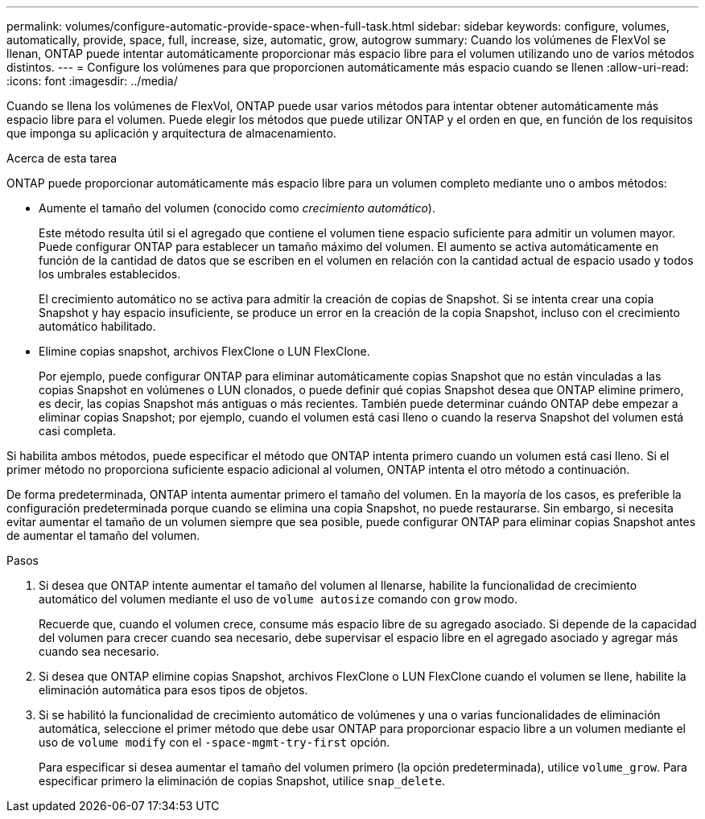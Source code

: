 ---
permalink: volumes/configure-automatic-provide-space-when-full-task.html 
sidebar: sidebar 
keywords: configure, volumes, automatically, provide, space, full, increase, size, automatic, grow, autogrow 
summary: Cuando los volúmenes de FlexVol se llenan, ONTAP puede intentar automáticamente proporcionar más espacio libre para el volumen utilizando uno de varios métodos distintos. 
---
= Configure los volúmenes para que proporcionen automáticamente más espacio cuando se llenen
:allow-uri-read: 
:icons: font
:imagesdir: ../media/


[role="lead"]
Cuando se llena los volúmenes de FlexVol, ONTAP puede usar varios métodos para intentar obtener automáticamente más espacio libre para el volumen. Puede elegir los métodos que puede utilizar ONTAP y el orden en que, en función de los requisitos que imponga su aplicación y arquitectura de almacenamiento.

.Acerca de esta tarea
ONTAP puede proporcionar automáticamente más espacio libre para un volumen completo mediante uno o ambos métodos:

* Aumente el tamaño del volumen (conocido como _crecimiento automático_).
+
Este método resulta útil si el agregado que contiene el volumen tiene espacio suficiente para admitir un volumen mayor. Puede configurar ONTAP para establecer un tamaño máximo del volumen. El aumento se activa automáticamente en función de la cantidad de datos que se escriben en el volumen en relación con la cantidad actual de espacio usado y todos los umbrales establecidos.

+
El crecimiento automático no se activa para admitir la creación de copias de Snapshot. Si se intenta crear una copia Snapshot y hay espacio insuficiente, se produce un error en la creación de la copia Snapshot, incluso con el crecimiento automático habilitado.

* Elimine copias snapshot, archivos FlexClone o LUN FlexClone.
+
Por ejemplo, puede configurar ONTAP para eliminar automáticamente copias Snapshot que no están vinculadas a las copias Snapshot en volúmenes o LUN clonados, o puede definir qué copias Snapshot desea que ONTAP elimine primero, es decir, las copias Snapshot más antiguas o más recientes. También puede determinar cuándo ONTAP debe empezar a eliminar copias Snapshot; por ejemplo, cuando el volumen está casi lleno o cuando la reserva Snapshot del volumen está casi completa.



Si habilita ambos métodos, puede especificar el método que ONTAP intenta primero cuando un volumen está casi lleno. Si el primer método no proporciona suficiente espacio adicional al volumen, ONTAP intenta el otro método a continuación.

De forma predeterminada, ONTAP intenta aumentar primero el tamaño del volumen. En la mayoría de los casos, es preferible la configuración predeterminada porque cuando se elimina una copia Snapshot, no puede restaurarse. Sin embargo, si necesita evitar aumentar el tamaño de un volumen siempre que sea posible, puede configurar ONTAP para eliminar copias Snapshot antes de aumentar el tamaño del volumen.

.Pasos
. Si desea que ONTAP intente aumentar el tamaño del volumen al llenarse, habilite la funcionalidad de crecimiento automático del volumen mediante el uso de `volume autosize` comando con `grow` modo.
+
Recuerde que, cuando el volumen crece, consume más espacio libre de su agregado asociado. Si depende de la capacidad del volumen para crecer cuando sea necesario, debe supervisar el espacio libre en el agregado asociado y agregar más cuando sea necesario.

. Si desea que ONTAP elimine copias Snapshot, archivos FlexClone o LUN FlexClone cuando el volumen se llene, habilite la eliminación automática para esos tipos de objetos.
. Si se habilitó la funcionalidad de crecimiento automático de volúmenes y una o varias funcionalidades de eliminación automática, seleccione el primer método que debe usar ONTAP para proporcionar espacio libre a un volumen mediante el uso de `volume modify` con el `-space-mgmt-try-first` opción.
+
Para especificar si desea aumentar el tamaño del volumen primero (la opción predeterminada), utilice `volume_grow`. Para especificar primero la eliminación de copias Snapshot, utilice `snap_delete`.


